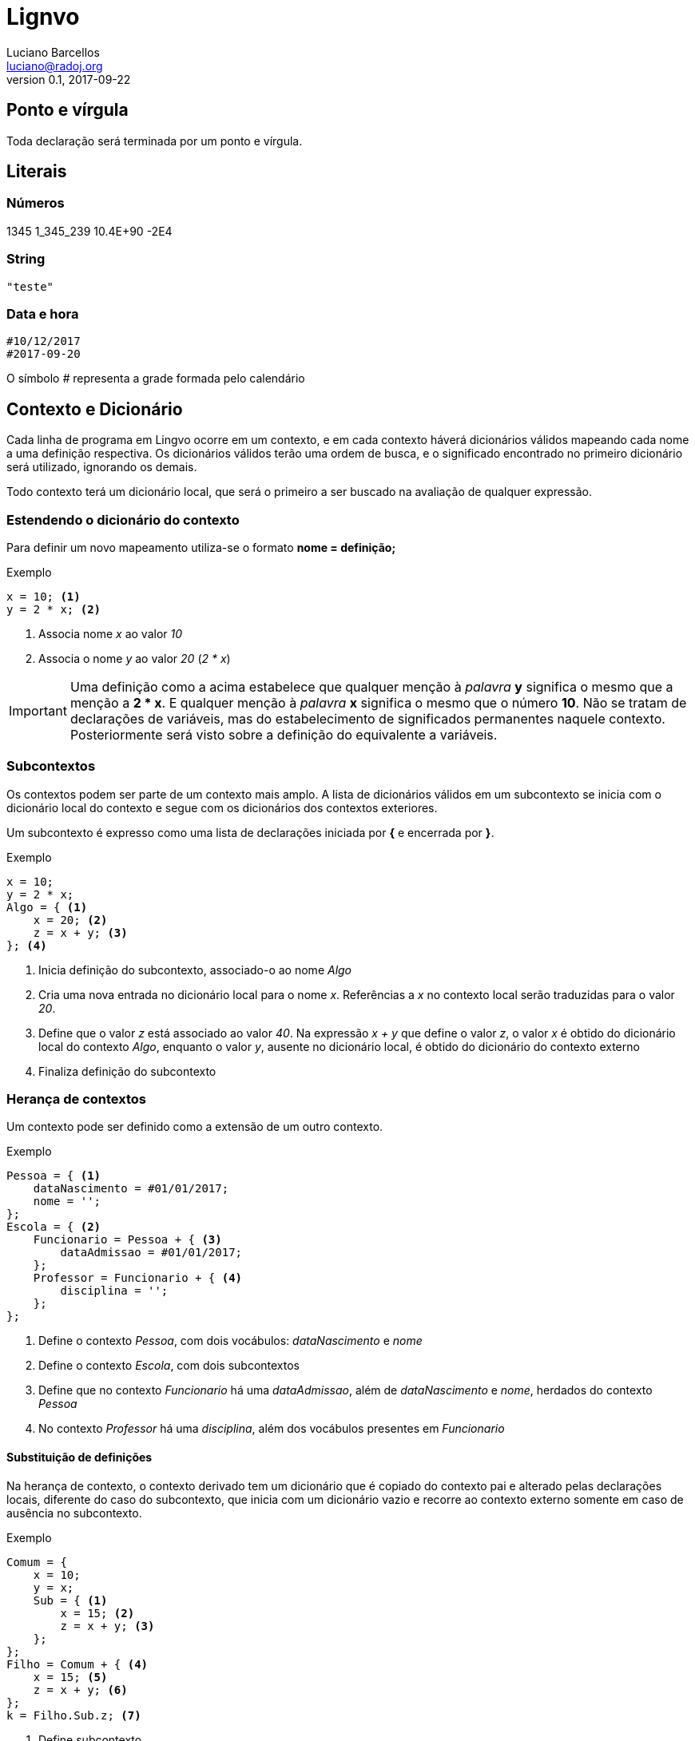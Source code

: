 = Lignvo
Luciano Barcellos <luciano@radoj.org>
v0.1, 2017-09-22

== Ponto e vírgula

Toda declaração será terminada por um ponto e vírgula.


== Literais

=== Números

1345
1_345_239
10.4E+90
-2E4

=== String

 "teste"
 
 
=== Data e hora

 #10/12/2017
 #2017-09-20
 
O símbolo _#_ representa a grade formada pelo calendário

== Contexto e Dicionário

Cada linha de programa em Lingvo ocorre em um contexto, e em cada contexto háverá  dicionários válidos mapeando cada nome a uma definição respectiva. Os dicionários válidos terão uma ordem de busca, e o significado encontrado no primeiro dicionário será utilizado, ignorando os demais.

Todo contexto terá um dicionário local, que será o primeiro a ser buscado na avaliação de qualquer expressão.

=== Estendendo o dicionário do contexto

Para definir um novo mapeamento utiliza-se o formato *nome = definição;*

.Exemplo
    
    x = 10; <1>
    y = 2 * x; <2>

<1> Associa nome _x_ ao valor _10_
<2> Associa o nome _y_ ao valor _20_ (_2 * x_)
    
IMPORTANT: Uma definição como a acima estabelece que qualquer menção à _palavra_ *y* significa o mesmo que a menção a *2 * x*. E qualquer menção à _palavra_ *x* significa o mesmo que o número *10*. Não se tratam de declarações de variáveis, mas do estabelecimento de significados permanentes naquele contexto. Posteriormente será visto sobre a definição do equivalente a variáveis.

=== Subcontextos

Os contextos podem ser parte de um contexto mais amplo. A lista de dicionários válidos em um subcontexto se inicia com o dicionário local do contexto e segue com os dicionários dos contextos exteriores.

Um subcontexto é expresso como uma lista de declarações iniciada por *{* e encerrada por *}*.

.Exemplo
    x = 10;
    y = 2 * x;
    Algo = { <1>
        x = 20; <2>
        z = x + y; <3>
    }; <4>

<1> Inicia definição do subcontexto, associado-o ao nome _Algo_
<2> Cria uma nova entrada no dicionário local para o nome _x_. Referências a _x_ no contexto local serão traduzidas para o valor _20_.
<3> Define que o valor _z_ está associado ao valor _40_. Na expressão _x + y_ que define o valor _z_, o valor _x_ é obtido do dicionário local do contexto _Algo_, enquanto o valor _y_, ausente no dicionário local, é obtido do dicionário do contexto externo
<4> Finaliza definição do subcontexto

=== Herança de contextos

Um contexto pode ser definido como a extensão de um outro contexto.

.Exemplo
    Pessoa = { <1>
        dataNascimento = #01/01/2017;
        nome = '';
    };
    Escola = { <2>
        Funcionario = Pessoa + { <3>
            dataAdmissao = #01/01/2017;
        };
        Professor = Funcionario + { <4>
            disciplina = '';
        };
    };
    
<1> Define o contexto _Pessoa_, com dois vocábulos: _dataNascimento_ e _nome_
<2> Define o contexto _Escola_, com dois subcontextos
<3> Define que no contexto _Funcionario_ há uma _dataAdmissao_, além de _dataNascimento_ e _nome_, herdados do contexto _Pessoa_
<4> No contexto _Professor_ há uma _disciplina_, além dos vocábulos presentes em _Funcionario_


==== Substituição de definições

Na herança de contexto, o contexto derivado tem um dicionário que é copiado do contexto pai e alterado pelas declarações locais, diferente do caso do subcontexto, que inicia com um dicionário vazio e recorre ao contexto externo somente em caso de ausência no subcontexto.

.Exemplo
    Comum = {
        x = 10;
        y = x;
        Sub = { <1>
            x = 15; <2>
            z = x + y; <3> 
        };
    };
    Filho = Comum + { <4>
        x = 15; <5>
        z = x + y; <6>
    };
    k = Filho.Sub.z; <7>
    
<1> Define subcontexto
<2> Nome local _x_ corresponde ao valor _15_
<3> O nome _z_ corresponde ao valor _25_, que é a soma de _x_, cujo valor definido no contexto local é 15, com _y_, cujo valor definido no contexto externo é 10
<4> Define contexto herdado, com um dicionário copiado do contexto _Comum_
<5> Substitui valor de _x_ no dicionário de _Filho_. Essa substituição, consequentemente, altera também valor de _y_ em _Filho_.
<6> _z_ corresponde ao valor _30_, que é a soma de _x_, cujo valor foi substituído por _15_, com _y_, cujo valor também foi substituído por _15_ por conta da alteração do valor de _x_
<7> Definição que demonstra que _Filho_ herda também uma cópia do subcontexto _Sub_, presente originalmente em Comum

==== Syntaxe compacta

É possível representar a criação de um subcontexto a partir de uma sintaxe compacta. utilizando parênteses. A associação de novos valores aos nomes é feita pela ordem da definição dos nomes.

.Exemplo
----
Multiplicador = {
    x = 0;
    y = 0;
    resultado = x y;
};

p1 = Multiplicador + { <1>
    x = 20;
    y = 40;
};

p2 = Multiplicador(20,40); <2>
----
<1> Sintaxe convencional. _p1.resultado_ tem o valor _800_
<2> Sintaxe compacta, equivalente à anterior

=== Herança homônima

Um subcontexto pode herdar de um outro contexto, porém mantendo o mesmo nome.

.Exemplo
    Pessoa = {
        dataNascimento = #01/01/2017;
        nome = '';
    };
    ReceitaFederal = {
        Pessoa += { <1>
            CPF = ''; <2>
        };
    };

<1> Declara que, no contexto da _ReceitaFederal_, _Pessoa_ possui definições adicionais
<2> No contexto _ReceitaFederal_, _Pessoa_ possui um _CPF_

NOTE: No exemplo acima _ReceitaFederal.Pessoa_ é um contexto que herda de _Pessoa_

=== Definições parametrizadas

.Exemplo
[source]
----
dobro(x) = 2 * x;
baskara = {
    a = 1; <1>
    b = 0; <2>
    c = 0; <3>
    delta = b² - 4 a c;
    x1 = (-b + √delta) / 2a;
    x2 = (-b - √delta) / 2a;
};
x = baskara(c = -1).x1;
y = baskara();
w = x1..baskara(c = -1);
----
    
Valores literais
----------------

